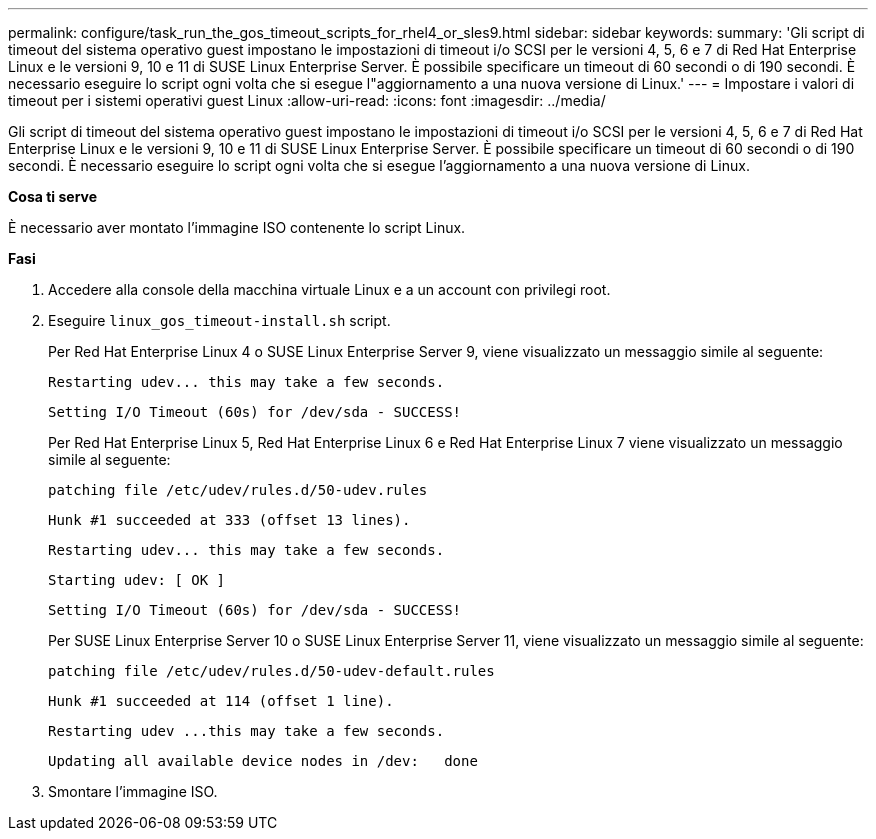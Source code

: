---
permalink: configure/task_run_the_gos_timeout_scripts_for_rhel4_or_sles9.html 
sidebar: sidebar 
keywords:  
summary: 'Gli script di timeout del sistema operativo guest impostano le impostazioni di timeout i/o SCSI per le versioni 4, 5, 6 e 7 di Red Hat Enterprise Linux e le versioni 9, 10 e 11 di SUSE Linux Enterprise Server. È possibile specificare un timeout di 60 secondi o di 190 secondi. È necessario eseguire lo script ogni volta che si esegue l"aggiornamento a una nuova versione di Linux.' 
---
= Impostare i valori di timeout per i sistemi operativi guest Linux
:allow-uri-read: 
:icons: font
:imagesdir: ../media/


[role="lead"]
Gli script di timeout del sistema operativo guest impostano le impostazioni di timeout i/o SCSI per le versioni 4, 5, 6 e 7 di Red Hat Enterprise Linux e le versioni 9, 10 e 11 di SUSE Linux Enterprise Server. È possibile specificare un timeout di 60 secondi o di 190 secondi. È necessario eseguire lo script ogni volta che si esegue l'aggiornamento a una nuova versione di Linux.

*Cosa ti serve*

È necessario aver montato l'immagine ISO contenente lo script Linux.

*Fasi*

. Accedere alla console della macchina virtuale Linux e a un account con privilegi root.
. Eseguire `linux_gos_timeout-install.sh` script.
+
Per Red Hat Enterprise Linux 4 o SUSE Linux Enterprise Server 9, viene visualizzato un messaggio simile al seguente:

+
[listing]
----
Restarting udev... this may take a few seconds.
----
+
[listing]
----
Setting I/O Timeout (60s) for /dev/sda - SUCCESS!
----
+
Per Red Hat Enterprise Linux 5, Red Hat Enterprise Linux 6 e Red Hat Enterprise Linux 7 viene visualizzato un messaggio simile al seguente:

+
[listing]
----
patching file /etc/udev/rules.d/50-udev.rules
----
+
[listing]
----
Hunk #1 succeeded at 333 (offset 13 lines).
----
+
[listing]
----
Restarting udev... this may take a few seconds.
----
+
[listing]
----
Starting udev: [ OK ]
----
+
[listing]
----
Setting I/O Timeout (60s) for /dev/sda - SUCCESS!
----
+
Per SUSE Linux Enterprise Server 10 o SUSE Linux Enterprise Server 11, viene visualizzato un messaggio simile al seguente:

+
[listing]
----
patching file /etc/udev/rules.d/50-udev-default.rules
----
+
[listing]
----
Hunk #1 succeeded at 114 (offset 1 line).
----
+
[listing]
----
Restarting udev ...this may take a few seconds.
----
+
[listing]
----
Updating all available device nodes in /dev:   done
----
. Smontare l'immagine ISO.

